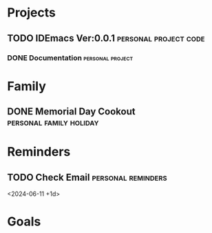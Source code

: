 #+CATEGORY: Personal

* Projects
** TODO IDEmacs Ver:0.0.1                             :personal:project:code:
   DEADLINE: <2024-06-30 +0d -1w>
   :PROPERTIES:
   :Description: IDEmacs Ver:0.0.1 is the first itteration of IDEmacs
   :Created:  [2024-05-27 Mon 17:33]
   :Personal_Docs: [[IDEmacs_file:~/Documents/IDEmacs/IDEmacs-0.0.1/]]
   :Project:  IDEmacs
   :END:
*** DONE Documentation                                     :personal:project:
    CLOSED: [2024-06-05 Wed 14:15] DEADLINE: <2024-06-03 +0d>
    :PROPERTIES:
    :Description: Update the documentation of the README
    :Created:  [2024-05-27 Mon 17:46]
    :Task:     [[IDEmacs_file:~/Documents/IDEmacs/IDEmacs-0.0.1/README.org]]
    :Project:  IDEmacs
    :END:
* Family
** DONE Memorial Day Cookout                        :personal:family:holiday:
   CLOSED: [2024-05-27 Mon 16:24]
   :PROPERTIES:
   :DATE:     <2024-05-27 11:30 +0d>
   :LOCATION: SpringPark Clubhouse
   :END:

* Reminders
** TODO Check Email                                      :personal:reminders:
   <2024-06-11 +1d>
* Goals
